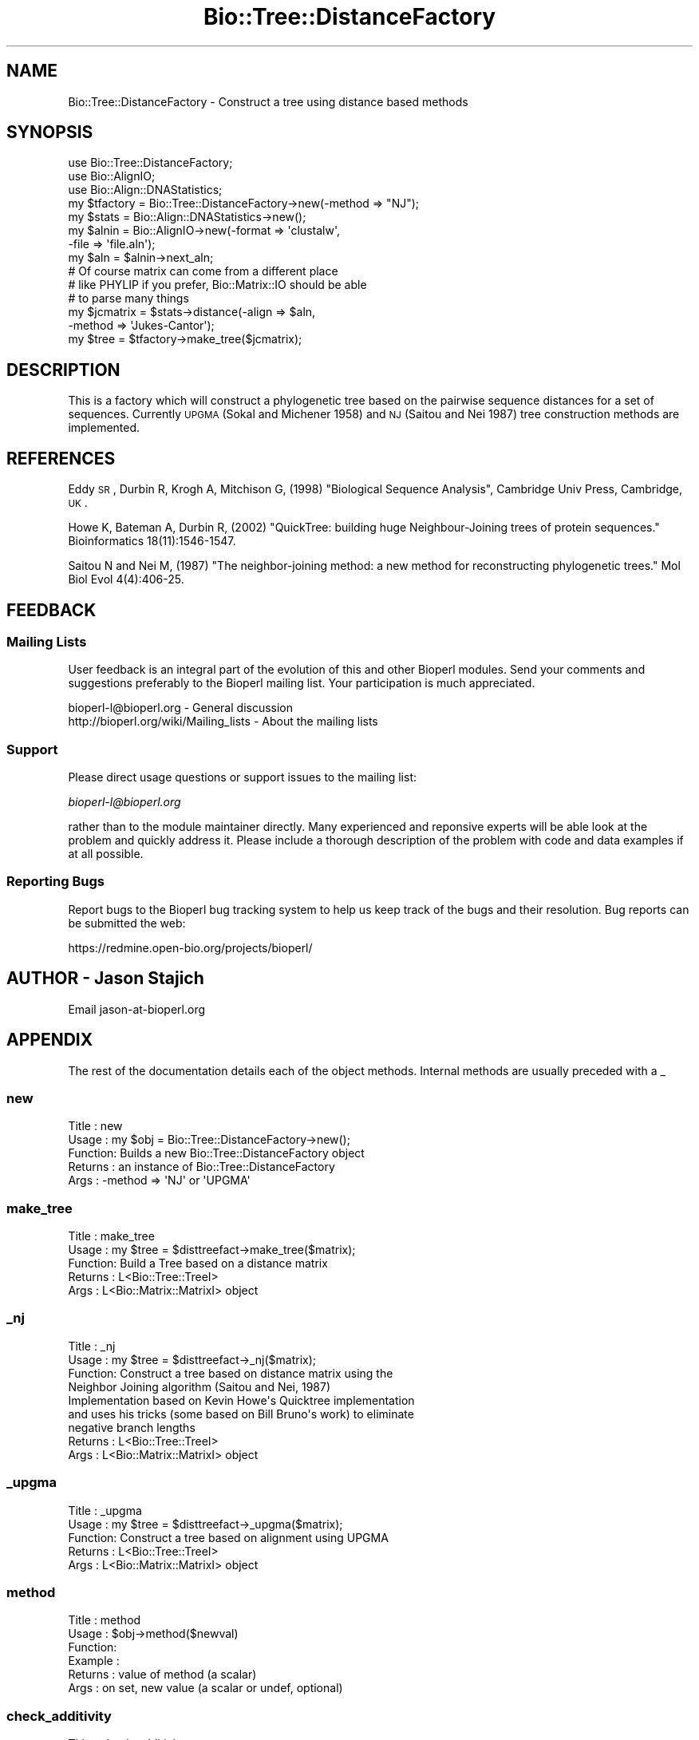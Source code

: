 .\" Automatically generated by Pod::Man 2.25 (Pod::Simple 3.16)
.\"
.\" Standard preamble:
.\" ========================================================================
.de Sp \" Vertical space (when we can't use .PP)
.if t .sp .5v
.if n .sp
..
.de Vb \" Begin verbatim text
.ft CW
.nf
.ne \\$1
..
.de Ve \" End verbatim text
.ft R
.fi
..
.\" Set up some character translations and predefined strings.  \*(-- will
.\" give an unbreakable dash, \*(PI will give pi, \*(L" will give a left
.\" double quote, and \*(R" will give a right double quote.  \*(C+ will
.\" give a nicer C++.  Capital omega is used to do unbreakable dashes and
.\" therefore won't be available.  \*(C` and \*(C' expand to `' in nroff,
.\" nothing in troff, for use with C<>.
.tr \(*W-
.ds C+ C\v'-.1v'\h'-1p'\s-2+\h'-1p'+\s0\v'.1v'\h'-1p'
.ie n \{\
.    ds -- \(*W-
.    ds PI pi
.    if (\n(.H=4u)&(1m=24u) .ds -- \(*W\h'-12u'\(*W\h'-12u'-\" diablo 10 pitch
.    if (\n(.H=4u)&(1m=20u) .ds -- \(*W\h'-12u'\(*W\h'-8u'-\"  diablo 12 pitch
.    ds L" ""
.    ds R" ""
.    ds C` ""
.    ds C' ""
'br\}
.el\{\
.    ds -- \|\(em\|
.    ds PI \(*p
.    ds L" ``
.    ds R" ''
'br\}
.\"
.\" Escape single quotes in literal strings from groff's Unicode transform.
.ie \n(.g .ds Aq \(aq
.el       .ds Aq '
.\"
.\" If the F register is turned on, we'll generate index entries on stderr for
.\" titles (.TH), headers (.SH), subsections (.SS), items (.Ip), and index
.\" entries marked with X<> in POD.  Of course, you'll have to process the
.\" output yourself in some meaningful fashion.
.ie \nF \{\
.    de IX
.    tm Index:\\$1\t\\n%\t"\\$2"
..
.    nr % 0
.    rr F
.\}
.el \{\
.    de IX
..
.\}
.\"
.\" Accent mark definitions (@(#)ms.acc 1.5 88/02/08 SMI; from UCB 4.2).
.\" Fear.  Run.  Save yourself.  No user-serviceable parts.
.    \" fudge factors for nroff and troff
.if n \{\
.    ds #H 0
.    ds #V .8m
.    ds #F .3m
.    ds #[ \f1
.    ds #] \fP
.\}
.if t \{\
.    ds #H ((1u-(\\\\n(.fu%2u))*.13m)
.    ds #V .6m
.    ds #F 0
.    ds #[ \&
.    ds #] \&
.\}
.    \" simple accents for nroff and troff
.if n \{\
.    ds ' \&
.    ds ` \&
.    ds ^ \&
.    ds , \&
.    ds ~ ~
.    ds /
.\}
.if t \{\
.    ds ' \\k:\h'-(\\n(.wu*8/10-\*(#H)'\'\h"|\\n:u"
.    ds ` \\k:\h'-(\\n(.wu*8/10-\*(#H)'\`\h'|\\n:u'
.    ds ^ \\k:\h'-(\\n(.wu*10/11-\*(#H)'^\h'|\\n:u'
.    ds , \\k:\h'-(\\n(.wu*8/10)',\h'|\\n:u'
.    ds ~ \\k:\h'-(\\n(.wu-\*(#H-.1m)'~\h'|\\n:u'
.    ds / \\k:\h'-(\\n(.wu*8/10-\*(#H)'\z\(sl\h'|\\n:u'
.\}
.    \" troff and (daisy-wheel) nroff accents
.ds : \\k:\h'-(\\n(.wu*8/10-\*(#H+.1m+\*(#F)'\v'-\*(#V'\z.\h'.2m+\*(#F'.\h'|\\n:u'\v'\*(#V'
.ds 8 \h'\*(#H'\(*b\h'-\*(#H'
.ds o \\k:\h'-(\\n(.wu+\w'\(de'u-\*(#H)/2u'\v'-.3n'\*(#[\z\(de\v'.3n'\h'|\\n:u'\*(#]
.ds d- \h'\*(#H'\(pd\h'-\w'~'u'\v'-.25m'\f2\(hy\fP\v'.25m'\h'-\*(#H'
.ds D- D\\k:\h'-\w'D'u'\v'-.11m'\z\(hy\v'.11m'\h'|\\n:u'
.ds th \*(#[\v'.3m'\s+1I\s-1\v'-.3m'\h'-(\w'I'u*2/3)'\s-1o\s+1\*(#]
.ds Th \*(#[\s+2I\s-2\h'-\w'I'u*3/5'\v'-.3m'o\v'.3m'\*(#]
.ds ae a\h'-(\w'a'u*4/10)'e
.ds Ae A\h'-(\w'A'u*4/10)'E
.    \" corrections for vroff
.if v .ds ~ \\k:\h'-(\\n(.wu*9/10-\*(#H)'\s-2\u~\d\s+2\h'|\\n:u'
.if v .ds ^ \\k:\h'-(\\n(.wu*10/11-\*(#H)'\v'-.4m'^\v'.4m'\h'|\\n:u'
.    \" for low resolution devices (crt and lpr)
.if \n(.H>23 .if \n(.V>19 \
\{\
.    ds : e
.    ds 8 ss
.    ds o a
.    ds d- d\h'-1'\(ga
.    ds D- D\h'-1'\(hy
.    ds th \o'bp'
.    ds Th \o'LP'
.    ds ae ae
.    ds Ae AE
.\}
.rm #[ #] #H #V #F C
.\" ========================================================================
.\"
.IX Title "Bio::Tree::DistanceFactory 3"
.TH Bio::Tree::DistanceFactory 3 "2014-06-06" "perl v5.14.2" "User Contributed Perl Documentation"
.\" For nroff, turn off justification.  Always turn off hyphenation; it makes
.\" way too many mistakes in technical documents.
.if n .ad l
.nh
.SH "NAME"
Bio::Tree::DistanceFactory \- Construct a tree using distance based methods
.SH "SYNOPSIS"
.IX Header "SYNOPSIS"
.Vb 5
\&  use Bio::Tree::DistanceFactory;
\&  use Bio::AlignIO;
\&  use Bio::Align::DNAStatistics;
\&  my $tfactory = Bio::Tree::DistanceFactory\->new(\-method => "NJ");
\&  my $stats    = Bio::Align::DNAStatistics\->new();
\&
\&  my $alnin    = Bio::AlignIO\->new(\-format => \*(Aqclustalw\*(Aq,
\&                                   \-file   => \*(Aqfile.aln\*(Aq);
\&  my $aln = $alnin\->next_aln;
\&  # Of course matrix can come from a different place
\&  # like PHYLIP if you prefer, Bio::Matrix::IO should be able
\&  # to parse many things
\&  my $jcmatrix = $stats\->distance(\-align => $aln, 
\&                                  \-method => \*(AqJukes\-Cantor\*(Aq);
\&  my $tree = $tfactory\->make_tree($jcmatrix);
.Ve
.SH "DESCRIPTION"
.IX Header "DESCRIPTION"
This is a factory which will construct a phylogenetic tree based on
the pairwise sequence distances for a set of sequences.  Currently
\&\s-1UPGMA\s0 (Sokal and Michener 1958) and \s-1NJ\s0 (Saitou and Nei 1987) tree
construction methods are implemented.
.SH "REFERENCES"
.IX Header "REFERENCES"
Eddy \s-1SR\s0, Durbin R, Krogh A, Mitchison G, (1998) \*(L"Biological Sequence Analysis\*(R",
Cambridge Univ Press, Cambridge, \s-1UK\s0.
.PP
Howe K, Bateman A, Durbin R, (2002) \*(L"QuickTree: building huge
Neighbour-Joining trees of protein sequences.\*(R" Bioinformatics
18(11):1546\-1547.
.PP
Saitou N and Nei M, (1987) \*(L"The neighbor-joining method: a new method
for reconstructing phylogenetic trees.\*(R" Mol Biol Evol 4(4):406\-25.
.SH "FEEDBACK"
.IX Header "FEEDBACK"
.SS "Mailing Lists"
.IX Subsection "Mailing Lists"
User feedback is an integral part of the evolution of this and other
Bioperl modules. Send your comments and suggestions preferably to
the Bioperl mailing list.  Your participation is much appreciated.
.PP
.Vb 2
\&  bioperl\-l@bioperl.org                  \- General discussion
\&  http://bioperl.org/wiki/Mailing_lists  \- About the mailing lists
.Ve
.SS "Support"
.IX Subsection "Support"
Please direct usage questions or support issues to the mailing list:
.PP
\&\fIbioperl\-l@bioperl.org\fR
.PP
rather than to the module maintainer directly. Many experienced and 
reponsive experts will be able look at the problem and quickly 
address it. Please include a thorough description of the problem 
with code and data examples if at all possible.
.SS "Reporting Bugs"
.IX Subsection "Reporting Bugs"
Report bugs to the Bioperl bug tracking system to help us keep track
of the bugs and their resolution. Bug reports can be submitted the web:
.PP
.Vb 1
\&  https://redmine.open\-bio.org/projects/bioperl/
.Ve
.SH "AUTHOR \- Jason Stajich"
.IX Header "AUTHOR - Jason Stajich"
Email jason\-at\-bioperl.org
.SH "APPENDIX"
.IX Header "APPENDIX"
The rest of the documentation details each of the object methods.
Internal methods are usually preceded with a _
.SS "new"
.IX Subsection "new"
.Vb 5
\& Title   : new
\& Usage   : my $obj = Bio::Tree::DistanceFactory\->new();
\& Function: Builds a new Bio::Tree::DistanceFactory object 
\& Returns : an instance of Bio::Tree::DistanceFactory
\& Args    : \-method => \*(AqNJ\*(Aq or \*(AqUPGMA\*(Aq
.Ve
.SS "make_tree"
.IX Subsection "make_tree"
.Vb 5
\& Title   : make_tree
\& Usage   : my $tree = $disttreefact\->make_tree($matrix);
\& Function: Build a Tree based on a distance matrix
\& Returns : L<Bio::Tree::TreeI>
\& Args    : L<Bio::Matrix::MatrixI> object
.Ve
.SS "_nj"
.IX Subsection "_nj"
.Vb 9
\& Title   : _nj
\& Usage   : my $tree = $disttreefact\->_nj($matrix);
\& Function: Construct a tree based on distance matrix using the 
\&           Neighbor Joining algorithm (Saitou and Nei, 1987)
\&           Implementation based on Kevin Howe\*(Aqs Quicktree implementation
\&           and uses his tricks (some based on Bill Bruno\*(Aqs work) to eliminate
\&           negative branch lengths
\& Returns : L<Bio::Tree::TreeI>
\& Args    : L<Bio::Matrix::MatrixI> object
.Ve
.SS "_upgma"
.IX Subsection "_upgma"
.Vb 5
\& Title   : _upgma
\& Usage   : my $tree = $disttreefact\->_upgma($matrix);
\& Function: Construct a tree based on alignment using UPGMA
\& Returns : L<Bio::Tree::TreeI>
\& Args    : L<Bio::Matrix::MatrixI> object
.Ve
.SS "method"
.IX Subsection "method"
.Vb 6
\& Title   : method
\& Usage   : $obj\->method($newval)
\& Function: 
\& Example : 
\& Returns : value of method (a scalar)
\& Args    : on set, new value (a scalar or undef, optional)
.Ve
.SS "check_additivity"
.IX Subsection "check_additivity"
.Vb 12
\& Title     : check_additivity
\& Usage     : if( $distance\->check_additivity($matrix) ) {
\&             }
\& Function  : See if matrix obeys additivity principal
\& Returns   : boolean
\& Args      : Bio::Matrix::MatrixI 
\& References: Based on a Java implementation by
\&             Peter Sestoft, sestoft@dina.kvl.dk 1999\-12\-07 version 0.3
\&             http://www.dina.kvl.dk/~sestoft/bsa.html
\&             which in turn is based on algorithms described in 
\&             R. Durbin, S. Eddy, A. Krogh, G. Mitchison. 
\&             Biological Sequence Analysis CUP 1998, Chapter 7.
.Ve
